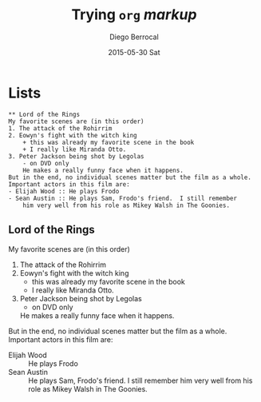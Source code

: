#+TITLE:       Trying =org= /markup/
#+AUTHOR:      Diego Berrocal
#+EMAIL:       io@Jupiter
#+DATE:        2015-05-30 Sat
#+URI:         /blog/%y/%m/%d/trying-org-markup
#+KEYWORDS:    these, are, tags
#+TAGS:        wat, not
#+LANGUAGE:    en
#+OPTIONS:     H:3 num:nil toc:nil \n:nil ::t |:t ^:nil -:nil f:t *:t <:t
#+DESCRIPTION: yeah

* Lists

#+begin_src org-mode
** Lord of the Rings
My favorite scenes are (in this order)
1. The attack of the Rohirrim
2. Eowyn's fight with the witch king
    + this was already my favorite scene in the book
    + I really like Miranda Otto.
3. Peter Jackson being shot by Legolas
    - on DVD only
    He makes a really funny face when it happens.
But in the end, no individual scenes matter but the film as a whole.
Important actors in this film are:
- Elijah Wood :: He plays Frodo
- Sean Austin :: He plays Sam, Frodo's friend.  I still remember
    him very well from his role as Mikey Walsh in The Goonies.
#+end_src

** Lord of the Rings
My favorite scenes are (in this order)
1. The attack of the Rohirrim
2. Eowyn's fight with the witch king
    + this was already my favorite scene in the book
    + I really like Miranda Otto.
3. Peter Jackson being shot by Legolas
    - on DVD only
    He makes a really funny face when it happens.
But in the end, no individual scenes matter but the film as a whole.
Important actors in this film are:
- Elijah Wood :: He plays Frodo
- Sean Austin :: He plays Sam, Frodo's friend.  I still remember
    him very well from his role as Mikey Walsh in The Goonies.
